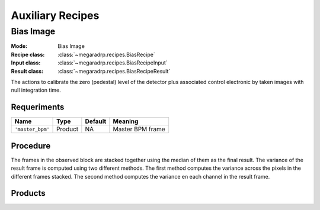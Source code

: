 Auxiliary Recipes
=================

Bias Image
----------

:Mode: Bias Image
:Recipe class: :class:`~megaradrp.recipes.BiasRecipe`
:Input class: :class:`~megaradrp.recipes.BiasRecipeInput`
:Result class: :class:`~megaradrp.recipes.BiasRecipeResult`

The actions to calibrate the zero (pedestal) level of the detector
plus associated control electronic by taken images with null
integration time.

Requeriments
++++++++++++

+--------------------------+---------------+------------+-------------------------------+
| Name                     | Type          | Default    | Meaning                       |
+==========================+===============+============+===============================+
| ``'master_bpm'``         | Product       | NA         |      Master BPM frame         |
+--------------------------+---------------+------------+-------------------------------+

Procedure
+++++++++
The frames in the observed block are stacked together using the median of them as the final result.
The variance of the result frame is computed using two different methods.
The first method computes the variance across the pixels in the different frames stacked.
The second method computes the variance en each channel in the result frame.

Products
++++++++

+-------------------+---------------------------------------------------------+
| Name              | Type                                                    |
+===================+=========================================================+
| ``'biasframe'``   | :class:`~megaradrp.dataproducts.MasterBias`            |
+-------------------+---------------------------------------------------------+
| ``'stats'``       | :class:`~megaradrp.dataproducts.ChannelLevelStatistics`|
+-------------------+---------------------------------------------------------+

.. _ff-recipe-label:

